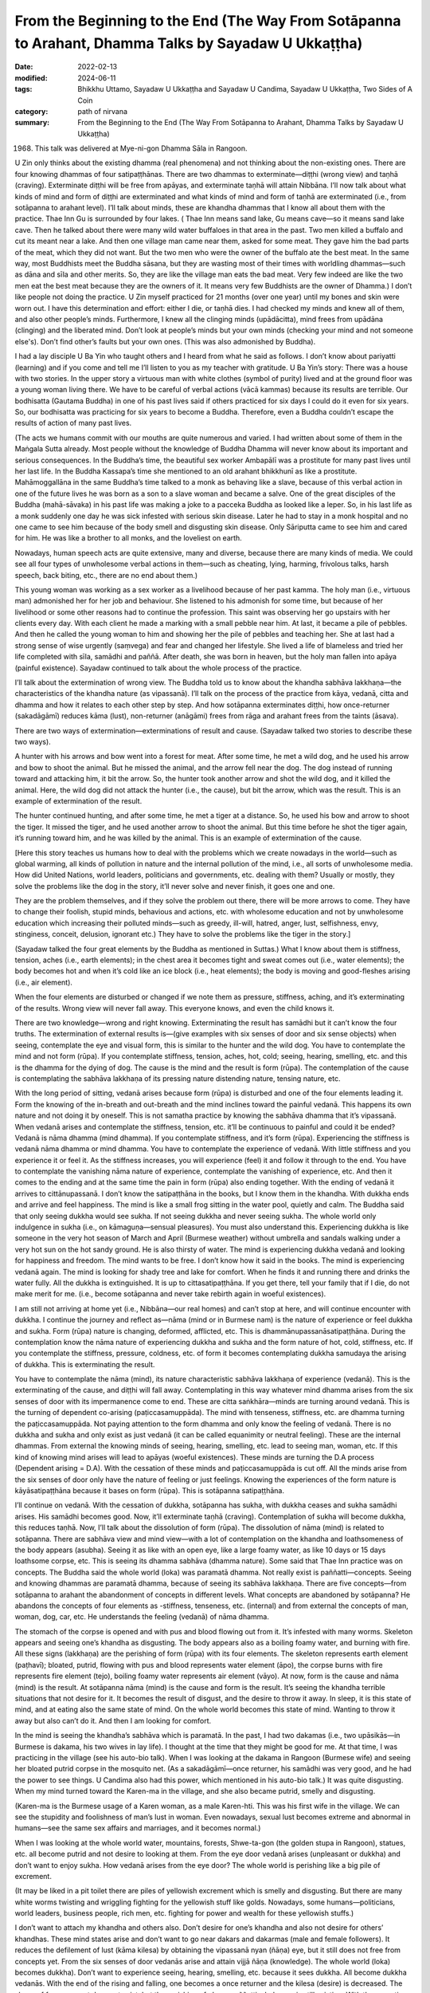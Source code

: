========================================================================================================
From the Beginning to the End (The Way From Sotāpanna to Arahant, Dhamma Talks by Sayadaw U Ukkaṭṭha)
========================================================================================================

:date: 2022-02-13
:modified: 2024-06-11
:tags: Bhikkhu Uttamo, Sayadaw U Ukkaṭṭha and Sayadaw U Candima, Sayadaw U Ukkaṭṭha, Two Sides of A Coin
:category: path of nirvana
:summary: From the Beginning to the End (The Way From Sotāpanna to Arahant, Dhamma Talks by Sayadaw U Ukkaṭṭha)

(1968) This talk was delivered at Mye-ni-gon Dhamma Sāla in Rangoon. 

U Zin only thinks about the existing dhamma (real phenomena) and not thinking about the non-existing ones. There are four knowing dhammas of four satipaṭṭhānas. There are two dhammas to exterminate—diṭṭhi (wrong view) and taṇhā (craving). Exterminate diṭṭhi will be free from apāyas, and exterminate taṇhā will attain Nibbāna. I’ll now talk about what kinds of mind and form of diṭṭhi are exterminated and what kinds of mind and form of taṇhā are exterminated (i.e., from sotāpanna to arahant level). I’ll talk about minds, these are khandha dhammas that I know all about them with the practice. Thae Inn Gu is surrounded by four lakes. ( Thae Inn means sand lake, Gu means cave—so it means sand lake cave. Then he talked about there were many wild water buffaloes in that area in the past. Two men killed a buffalo and cut its meant near a lake. And then one village man came near them, asked for some meat. They gave him the bad parts of the meat, which they did not want. But the two men who were the owner of the buffalo ate the best meat. In the same way, most Buddhists meet the Buddha sāsana, but they are wasting most of their times with worldling dhammas—such as dāna and sīla and other merits. So, they are like the village man eats the bad meat. Very few indeed are like the two men eat the best meat because they are the owners of it. It means very few Buddhists are the owner of Dhamma.) I don’t like people not doing the practice. U Zin myself practiced for 21 months (over one year) until my bones and skin were worn out. I have this determination and effort: either I die, or taṇhā dies. I had checked my minds and knew all of them, and also other people’s minds. Furthermore, I knew all the clinging minds (upādācitta), mind frees from upādāna (clinging) and the liberated mind. Don’t look at people’s minds but your own minds (checking your mind and not someone else's). Don’t find other’s faults but your own ones. (This was also admonished by Buddha).

I had a lay disciple U Ba Yin who taught others and I heard from what he said as follows. I don’t know about pariyatti (learning) and if you come and tell me I’ll listen to you as my teacher with gratitude. U Ba Yin’s story: There was a house with two stories. In the upper story a virtuous man with white clothes (symbol of purity) lived and at the ground floor was a young woman living there. We have to be careful of verbal actions (vācā kammas) because its results are terrible. Our bodhisatta (Gautama Buddha) in one of his past lives said if others practiced for six days I could do it even for six years. So, our bodhisatta was practicing for six years to become a Buddha. Therefore, even a Buddha couldn’t escape the results of action of many past lives. 

(The acts we humans commit with our mouths are quite numerous and varied. I had written about some of them in the Maṅgala Sutta already. Most people without the knowledge of Buddha Dhamma will never know about its important and serious consequences. In the Buddha’s time, the beautiful sex worker Ambapālī was a prostitute for many past lives until her last life. In the Buddha Kassapa’s time she mentioned to an old arahant bhikkhunī as like a prostitute. Mahāmoggallāna in the same Buddha’s time talked to a monk as behaving like a slave, because of this verbal action in one of the future lives he was born as a son to a slave woman and became a salve. One of the great disciples of the Buddha (mahā-sāvaka) in his past life was making a joke to a pacceka Buddha as looked like a leper. So, in his last life as a monk suddenly one day he was sick infested with serious skin disease. Later he had to stay in a monk hospital and no one came to see him because of the body smell and disgusting skin disease. Only Sāriputta came to see him and cared for him. He was like a brother to all monks, and the loveliest on earth.

Nowadays, human speech acts are quite extensive, many and diverse, because there are many kinds of media. We could see all four types of unwholesome verbal actions in them—such as cheating, lying, harming, frivolous talks, harsh speech, back biting, etc., there are no end about them.)

This young woman was working as a sex worker as a livelihood because of her past kamma. The holy man (i.e., virtuous man) admonished her for her job and behaviour. She listened to his admonish for some time, but because of her livelihood or some other reasons had to continue the profession. This saint was observing her go upstairs with her clients every day. With each client he made a marking with a small pebble near him. At last, it became a pile of pebbles. And then he called the young woman to him and showing her the pile of pebbles and teaching her. She at last had a strong sense of wise urgently (saṃvega) and fear and changed her lifestyle. She lived a life of blameless and tried her life completed with sīla, samādhi and paññā. After death, she was born in heaven, but the holy man fallen into apāya (painful existence). Sayadaw continued to talk about the whole process of the practice. 

I’ll talk about the extermination of wrong view. The Buddha told us to know about the khandha sabhāva lakkhaṇa—the characteristics of the khandha nature (as vipassanā). I’ll talk on the process of the practice from kāya, vedanā, citta and dhamma and how it relates to each other step by step. And how sotāpanna exterminates diṭṭhi, how once-returner (sakadāgāmī) reduces kāma (lust), non-returner (anāgāmi) frees from rāga and arahant frees from the taints (āsava). 

There are two ways of extermination—exterminations of result and cause. (Sayadaw talked two stories to describe these two ways). 

A hunter with his arrows and bow went into a forest for meat. After some time, he met a wild dog, and he used his arrow and bow to shoot the animal. But he missed the animal, and the arrow fell near the dog. The dog instead of running toward and attacking him, it bit the arrow. So, the hunter took another arrow and shot the wild dog, and it killed the animal. Here, the wild dog did not attack the hunter (i.e., the cause), but bit the arrow, which was the result. This is an example of extermination of the result.

The hunter continued hunting, and after some time, he met a tiger at a distance. So, he used his bow and arrow to shoot the tiger. It missed the tiger, and he used another arrow to shoot the animal. But this time before he shot the tiger again, it’s running toward him, and he was killed by the animal. This is an example of extermination of the cause. 

[Here this story teaches us humans how to deal with the problems which we create nowadays in the world—such as global warming, all kinds of pollution in nature and the internal pollution of the mind, i.e., all sorts of unwholesome media. How did United Nations, world leaders, politicians and governments, etc. dealing with them? Usually or mostly, they solve the problems like the dog in the story, it’ll never solve and never finish, it goes one and one.

They are the problem themselves, and if they solve the problem out there, there will be more arrows to come. They have to change their foolish, stupid minds, behavious and actions, etc. with wholesome education and not by unwholesome education which increasing their polluted minds—such as greedy, ill-will, hatred, anger, lust, selfishness, envy, stinginess, conceit, delusion, ignorant etc.) They have to solve the problems like the tiger in the story.]

(Sayadaw talked the four great elements by the Buddha as mentioned in Suttas.) What I know about them is stiffness, tension, aches (i.e., earth elements); in the chest area it becomes tight and sweat comes out (i.e., water elements); the body becomes hot and when it’s cold like an ice block (i.e., heat elements); the body is moving and good-fleshes arising (i.e., air element). 

When the four elements are disturbed or changed if we note them as pressure, stiffness, aching, and it’s exterminating of the results. Wrong view will never fall away. This everyone knows, and even the child knows it.

There are two knowledge—wrong and right knowing. Exterminating the result has samādhi but it can’t know the four truths. The extermination of external results is—(give examples with six senses of door and six sense objects) when seeing, contemplate the eye and visual form, this is similar to the hunter and the wild dog. You have to contemplate the mind and not form (rūpa). If you contemplate stiffness, tension, aches, hot, cold; seeing, hearing, smelling, etc. and this is the dhamma for the dying of dog. The cause is the mind and the result is form (rūpa). The contemplation of the cause is contemplating the sabhāva lakkhaṇa of its pressing nature distending nature, tensing nature, etc. 

With the long period of sitting, vedanā arises because form (rūpa) is disturbed and one of the four elements leading it. Form the knowing of the in-breath and out-breath and the mind inclines toward the painful vedanā. This happens its own nature and not doing it by oneself. This is not samatha practice by knowing the sabhāva dhamma that it’s vipassanā. When vedanā arises and contemplate the stiffness, tension, etc. it’ll be continuous to painful and could it be ended? Vedanā is nāma dhamma (mind dhamma). If you contemplate stiffness, and it’s form (rūpa). Experiencing the stiffness is vedanā nāma dhamma or mind dhamma. You have to contemplate the experience of vedanā. With little stiffness and you experience it or feel it. As the stiffness increases, you will experience (feel) it and follow it through to the end. You have to contemplate the vanishing nāma nature of experience, contemplate the vanishing of experience, etc. And then it comes to the ending and at the same time the pain in form (rūpa) also ending together. With the ending of vedanā it arrives to cittānupassanā. I don’t know the satipaṭṭhāna in the books, but I know them in the khandha. With dukkha ends and arrive and feel happiness. The mind is like a small frog sitting in the water pool, quietly and calm. The Buddha said that only seeing dukkha would see sukha. If not seeing dukkha and never seeing sukha. The whole world only indulgence in sukha (i.e., on kāmaguṇa—sensual pleasures). You must also understand this. Experiencing dukkha is like someone in the very hot season of March and April (Burmese weather) without umbrella and sandals walking under a very hot sun on the hot sandy ground. He is also thirsty of water. The mind is experiencing dukkha vedanā and looking for happiness and freedom. The mind wants to be free. I don’t know how it said in the books. The mind is experiencing vedanā again. The mind is looking for shady tree and lake for comfort. When he finds it and running there and drinks the water fully. All the dukkha is extinguished. It is up to cittasatipaṭṭhāna. If you get there, tell your family that if I die, do not make merit for me. (i.e., become sotāpanna and never take rebirth again in woeful existences).

I am still not arriving at home yet (i.e., Nibbāna—our real homes) and can’t stop at here, and will continue encounter with dukkha. I continue the journey and reflect as—nāma (mind or in Burmese nam) is the nature of experience or feel dukkha and sukha. Form (rūpa) nature is changing, deformed, afflicted, etc. This is dhammānupassanāsatipaṭṭhāna. During the contemplation know the nāma nature of experiencing dukkha and sukha and the form nature of hot, cold, stiffness, etc. If you contemplate the stiffness, pressure, coldness, etc. of form it becomes contemplating dukkha samudaya the arising of dukkha. This is exterminating the result. 

You have to contemplate the nāma (mind), its nature characteristic sabhāva lakkhaṇa of experience (vedanā). This is the exterminating of the cause, and diṭṭhi will fall away. Contemplating in this way whatever mind dhamma arises from the six senses of door with its impermanence come to end. These are citta saṅkhāra—minds are turning around vedanā. This is the turning of dependent co-arising (paṭiccasamuppāda). The mind with tenseness, stiffness, etc. are dhamma turning the paṭiccasamuppāda. Not paying attention to the form dhamma and only know the feeling of vedanā. There is no dukkha and sukha and only exist as just vedanā (it can be called equanimity or neutral feeling). These are the internal dhammas. From external the knowing minds of seeing, hearing, smelling, etc. lead to seeing man, woman, etc. If this kind of knowing mind arises will lead to apāyas (woeful existences). These minds are turning the D.A process (Dependent arising = D.A). With the cessation of these minds and paṭiccasamuppāda is cut off. All the minds arise from the six senses of door only have the nature of feeling or just feelings. Knowing the experiences of the form nature is kāyāsatipaṭṭhāna because it bases on form (rūpa). This is sotāpanna satipaṭṭhāna. 

I’ll continue on vedanā. With the cessation of dukkha, sotāpanna has sukha, with dukkha ceases and sukha samādhi arises. His samādhi becomes good. Now, it’ll exterminate taṇhā (craving). Contemplation of sukha will become dukkha, this reduces taṇhā. Now, I’ll talk about the dissolution of form (rūpa). The dissolution of nāma (mind) is related to sotāpanna. There are sabhāva view and mind view—with a lot of contemplation on the khandha and loathsomeness of the body appears (asubha). Seeing it as like with an open eye, like a large foamy water, as like 10 days or 15 days loathsome corpse, etc. This is seeing its dhamma sabhāva (dhamma nature). Some said that Thae Inn practice was on concepts. The Buddha said the whole world (loka) was paramatā dhamma. Not really exist is paññatti—concepts. Seeing and knowing dhammas are paramatā dhamma, because of seeing its sabhāva lakkhaṇa. There are five concepts—from sotāpanna to arahant the abandonment of concepts in different levels. What concepts are abandoned by sotāpanna? He abandons the concepts of four elements as -stiffness, tenseness, etc. (internal) and from external the concepts of man, woman, dog, car, etc. He understands the feeling (vedanā) of nāma dhamma.

The stomach of the corpse is opened and with pus and blood flowing out from it. It’s infested with many worms. Skeleton appears and seeing one’s khandha as disgusting. The body appears also as a boiling foamy water, and burning with fire. All these signs (lakkhaṇa) are the perishing of form (rūpa) with its four elements. The skeleton represents earth element (paṭhavī); bloated, putrid, flowing with pus and blood represents water element (āpo), the corpse burns with fire represents fire element (tejo), boiling foamy water represents air element (vāyo). At now, form is the cause and nāma (mind) is the result. At sotāpanna nāma (mind) is the cause and form is the result. It’s seeing the khandha terrible situations that not desire for it. It becomes the result of disgust, and the desire to throw it away. In sleep, it is this state of mind, and at eating also the same state of mind. On the whole world becomes this state of mind. Wanting to throw it away but also can’t do it. And then I am looking for comfort. 

In the mind is seeing the khandha’s sabhāva which is paramatā. In the past, I had two dakamas (i.e., two upāsikās—in Burmese is dakama, his two wives in lay life). I thought at the time that they might be good for me. At that time, I was practicing in the village (see his auto-bio talk). When I was looking at the dakama in Rangoon (Burmese wife) and seeing her bloated putrid corpse in the mosquito net. (As a sakadāgāmī—once returner, his samādhi was very good, and he had the power to see things. U Candima also had this power, which mentioned in his auto-bio talk.) It was quite disgusting. When my mind turned toward the Karen-ma in the village, and she also became putrid, smelly and disgusting. 

(Karen-ma is the Burmese usage of a Karen woman, as a male Karen-hti. This was his first wife in the village. We can see the stupidity and foolishness of man’s lust in woman. Even nowadays, sexual lust becomes extreme and abnormal in humans—see the same sex affairs and marriages, and it becomes normal.) 

When I was looking at the whole world water, mountains, forests, Shwe-ta-gon (the golden stupa in Rangoon), statues, etc. all become putrid and not desire to looking at them. From the eye door vedanā arises (unpleasant or dukkha) and don’t want to enjoy sukha. How vedanā arises from the eye door? The whole world is perishing like a big pile of excrement.

(It may be liked in a pit toilet there are piles of yellowish excrement which is smelly and disgusting. But there are many white worms twisting and wriggling fighting for the yellowish stuff like golds. Nowadays, some humans—politicians, world leaders, business people, rich men, etc. fighting for power and wealth for these yellowish stuffs.) 

I don’t want to attach my khandha and others also. Don’t desire for one’s khandha and also not desire for others’ khandhas. These mind states arise and don’t want to go near dakars and dakarmas (male and female followers). It reduces the defilement of lust (kāma kilesa) by obtaining the vipassanā nyan (ñāṇa) eye, but it still does not free from concepts yet. From the six senses of door vedanās arise and attain vijjā ñāṇa (knowledge). The whole world (loka) becomes dukkha). Don’t want to experience seeing, hearing, smelling, etc. because it sees dukkha. All become dukkha vedanās. With the end of the rising and falling, one becomes a once returner and the kilesa (desire) is decreased. The shape of form concept does not exist, but the perishing of ghana paññatti wholeness is still existing. With the cessation of vedanā is vedanāsatipaṭṭhāna, this is not momentary of impermanence. Seeing the continuous rise and fall, it’s strong insight (balavā vipassanā). I should not talk about the path and fruit (magga and phala) and I don’t know it (as a monk this is declaration of attainment which monastic rule forbid). I am only talking about the nature of the mind. Path and fruit (magga and phala) are also concept, this is vijjā māna paññatti. (concepts about knowledge). It’s not an ignorant concept (avijjā paññatti) anymore.

Not wanting to experience vedanā (dukkha vedanā) is dosa mind. You have to practice letting this dosa mind cease. Perception (saññā) deceives on form (rūpa) with the asubha—loathsome concept. Saṃsāra will arise on form (rūpa). In the state of unconscious or not knowing (something like in coma) is not the path knowledge. I am now talking about the nature of the mind. Now will exterminate the dosa mind. Now the cause of this mind appears, the concept of knowing the putrid body (saññā is the cause).Lustful mind (raga) not exists and reducing of it. Now it will kill the dosa mind. Form (the body) is the cause, and giving the concept of putridness is the result of nāma (mind). Because of saññā (perception) the result of clinging nāma (mind) arise. This is how the five khandhas arise—because of mind and form become dukkha vedanā; because of saññā become putridness; not wanting to experience is saṅkhārakkhandha (mental formation); the knowing is viññāṇa (consciousness). Because of the five khandhas and the result of five khandhas arise (see D.A process). Contemplating in this way is free from saññā, and only impermanence exists. Therefore, not give the perception of putridness. Contemplating the cause and effect is liberated from saññā (perception or concept), and then what happens to it. The ghana concept of wholeness is disappeared, and can’t see the whole world with its mountains, earth and rivers, etc. Instead, what I see is the arising and passing away of the mind and form (rūpa) in the rate of 100 thousand billion times of mind and five thousand billion times of form/sec. The gross form ceases, and what kind of rūpa have I seen? Non-returner (anāgāmi) abandons ghana paññatti—wholeness concepts, and arahant abandons sabhāva paññatti (it may be the most refined concept in nature). If I am looking at the Shwe-tagon great stupa only seeing its rises and falls, looking at water and seeing its particles, the earth also in particles. The whole world only has sabhāva rūpa, and you only know it by practice. The very coarse kāma-kilesa (defilement of lust) of seeing man, woman, etc. is abandoned and not seeing man, woman etc. What it is leaving behind? In the process, only seeing mind and form in the state of rises and falls with the rate of 100 thousand billion times and five thousand billion times in a wink of an eye—these are leaving behind. He is clinging to these billion times changing form (rūpa) and rūpa-taṇhā—craving to form is still with him. He has the fear of mind on the impermanence of mind and form. With rūpa-taṇhā in his mind, he reflects on past, present and future periods and seeing births (jāti). I am seeing my past life of at Padumuttara Buddha’s time was making the wish for realization. 

(In one of his talks he had mentioned it. At that time, he was a king and invited the Buddha and saṅgha and giving some dāna and making these wishes. Nearly all the mahā-sāvakas of the Gotama Buddha were making wishes with the Padumuttara Buddha). 

Only after perception of the wholeness of form disappears that I do the reflection. Now my perfection—pāramī is fulfilled. If I die now, what will happen to me? If I die now, I will be born in the highest pure abode—akaniṭṭha of pure abode—suddhāvāsabhūmi. I see my brahmā-god’s body there. Brahma-god body is very big indeed, nearly at the height of a toddy palm tree. In 24 hours, I stay five hours there.

(The highest pure abode brahma-god life span is 16,000 great aeons. This is not Alice in the wonder land—see Einstein’s Relativity Theory). 

Noble beings do not fear death, for they see and know their coming and going. I was in the brahma world for staying six months long. (These six months, if calculated in terms of human life span, may be equivalent to five hours of Brahma's life span.) If I’ll die at that time with clinging to that plane of existence. External sense bases (bahiddhā āyatana) are ceased and internal sense bases (ajjhatta āyatana) are still there. There are minds not arising yet. There are no dhammas to contemplate for the external. 

The minds not yet arise are—the mind wants to see, wants to eat, etc. and this is contemplating the not yet arising mind. These are wanting desirous minds—the minds of latent defilements. This is contemplation of the minds—cittānupassanā. Non-returner contemplates the not yet arising latent defilements. This is killing the latent tendency (anusaya) and not let them arise. Now people (scholars) are arguing according to the books (suttas and commentaries). They are not really knowing it (This point reminds us not to argue with practices which we really not experience directly). The mind is inclining towards these refined particles, and enjoy in it. The mind inclines toward it, seeing it and experiencing it. Therefore, D.A process is turning on the eye door. You can’t let the mind be itself, with not seeing only it will not incline, and not inclining will not experience it. This is let the mind stops by itself. There is nothing to be called for that and not giving names to it, because all the concepts paññatti are falling away. This is not the Dhamma which can be seen by ordinary men, ordinary deities (devatas) and ordinary brahmā-gods. Only practicing of insight yogis can see it, this is the Dhamma to Nibbāna. This is contemplation on the refined form (rūpa) and it becomes the faculty of wisdom (paññindriya). It’s arriving at the top of insight (vipassanā) and contemplating on the refined mind and form. In looking for the way out, I have to contemplate again on the external. The seeing nature, the experiencing nature, etc. all the five khandhas are rising and falling away. Contemplate them with the three universal characteristics of anicca, dukkha and anatta and this also not free from it and contemplate again on the mind. What it looks like is—as the simile of the sea crossing ship and the bird. The ship was in the middle of the water and the bird on the ship mast went out and looking for the seashore. When it did not find it and returned to the ship mast. The bird was perching on the ship mast is like contemplating of the internal anusaya—latent defilement of the desire or wanting mind. The bird went out and looking for the seashore is like contemplating impermanence of the mind and form with the three characteristics which arising from external āyatana—sense bases. 

From the contemplation of mind (cittānupassanā) let us contemplate dhammānupassanā (contemplation of dhamma). When contemplate again, the internal and the wanting or desire minds are not there anymore. Now we are closing to the seashore. When contemplate again on the seeing, hearing, smelling, etc. minds and from (rūpa)-the non-existing anicca, dukkha and anatta are concepts (saññā) or perceptions. We are contemplating of non-existing things with saññā—concepts. We are not stopping at the real existence of just seeing, just hearing, etc. and clinging to the saññā-concepts. Anicca, dukkha and anatta saññās are fallen away by knowing this and arriving at the shore. And them the Bird (yogi) will never come back again (totally free forever). I am not contemplating the phenomena which arise from the sense objects ārammaṇa or aroms) only at just seeing, just hearing, etc. and nothing is there just sabhāva phenomena, and it becomes zero (suññā). This is dhammānupassanā (contemplation on dhammas). I have no births anymore and nothing have to do and free from the three bhūmis (sensual realm, fine material jhānic-gods and formless jhānic-gods).

------

revised on 2024-06-11

------

- `Content <{filename}content-of-dhamma-talks-by-ukkattha%zh.rst>`__ of "Two Sides of A Coin" (Dhamma Talks by Sayadaw U Ukkaṭṭha)

- `Content <{filename}content-of-dhamma-talks-by-ukkattha-and-candima-sayadaw%zh.rst>`__ of Dhamma Talks by Sayadaw U Ukkaṭṭha and Sayadaw U Candima

- `Content <{filename}../publication-of-ven-uttamo%zh.rst>`__ of Publications of Bhikkhu Uttamo

------

**According to the translator—Bhikkhu Uttamo's words, this is strictly for free distribution only, as a gift of Dhamma—Dhamma Dāna. You may re-format, reprint, translate, and redistribute this work in any medium.**

..
  2024-06-11 rev. proofread by bhante
  08-05 rev. proofread by bhante
  2022-02-13 create rst